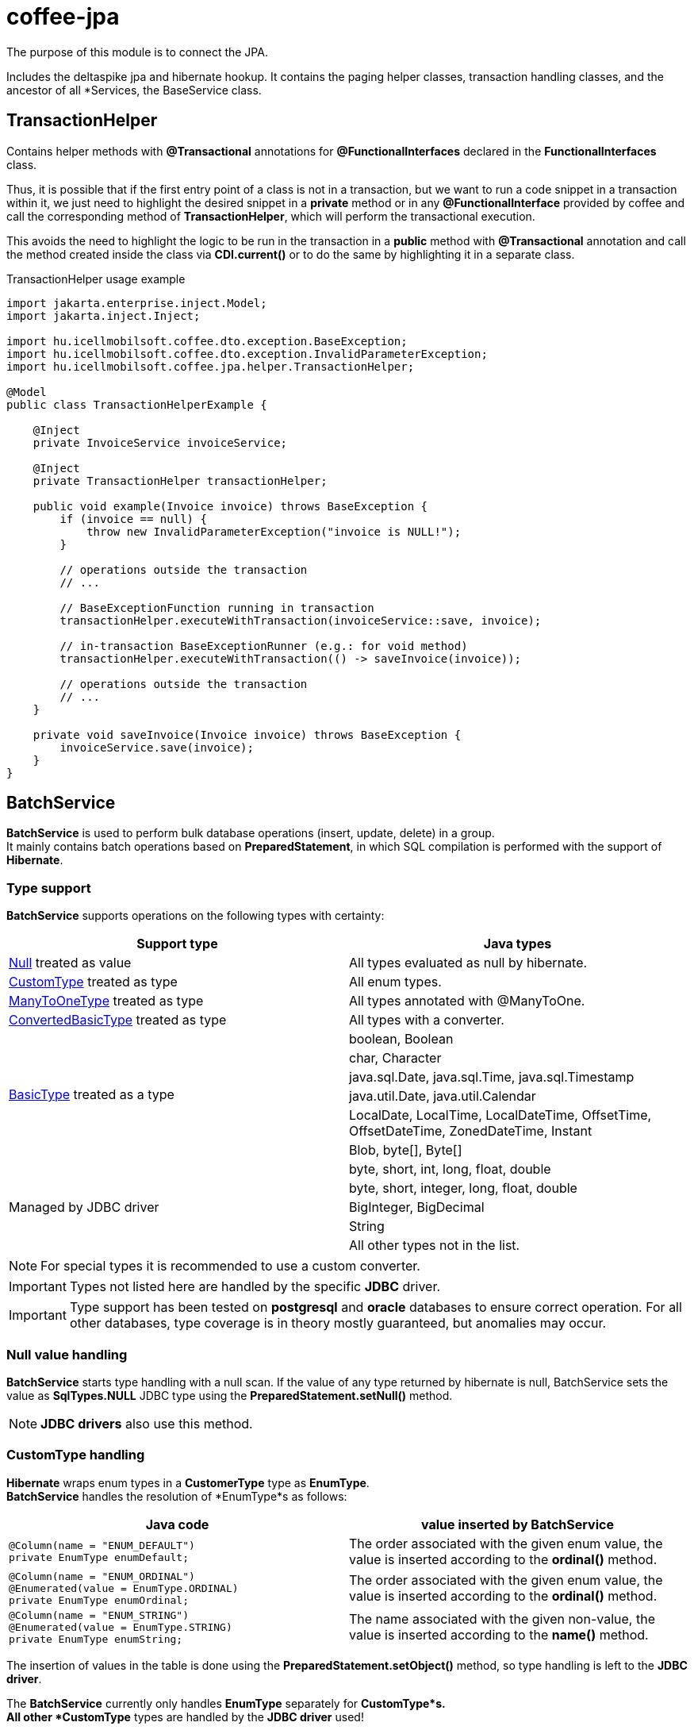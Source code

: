 [#common_core_coffee-jpa]
= coffee-jpa

The purpose of this module is to connect the JPA.

Includes the deltaspike jpa and hibernate hookup.
It contains the paging helper classes, transaction handling classes, and the ancestor of all *Services, the BaseService class.

== TransactionHelper [[TransactionHelper]]

Contains helper methods with *@Transactional* annotations for *@FunctionalInterfaces* declared in the *FunctionalInterfaces* class.

Thus, it is possible that if the first entry point of a class is not in a transaction, but we want to run a code snippet in a transaction within it, we just need to highlight the desired snippet in a *private* method or in any *@FunctionalInterface* provided by coffee and call the corresponding method of *TransactionHelper*, which will perform the transactional execution.

This avoids the need to highlight the logic to be run in the transaction in a *public* method with *@Transactional* annotation and call the method created inside the class via *CDI.current()* or to do the same by highlighting it in a separate class.

.TransactionHelper usage example
[source,java]
----
import jakarta.enterprise.inject.Model;
import jakarta.inject.Inject;

import hu.icellmobilsoft.coffee.dto.exception.BaseException;
import hu.icellmobilsoft.coffee.dto.exception.InvalidParameterException;
import hu.icellmobilsoft.coffee.jpa.helper.TransactionHelper;

@Model
public class TransactionHelperExample {

    @Inject
    private InvoiceService invoiceService;

    @Inject
    private TransactionHelper transactionHelper;

    public void example(Invoice invoice) throws BaseException {
        if (invoice == null) {
            throw new InvalidParameterException("invoice is NULL!");
        }

        // operations outside the transaction
        // ...

        // BaseExceptionFunction running in transaction
        transactionHelper.executeWithTransaction(invoiceService::save, invoice);

        // in-transaction BaseExceptionRunner (e.g.: for void method)
        transactionHelper.executeWithTransaction(() -> saveInvoice(invoice));

        // operations outside the transaction
        // ...
    }

    private void saveInvoice(Invoice invoice) throws BaseException {
        invoiceService.save(invoice);
    }
}
----

== BatchService [[BatchService]]

*BatchService* is used to perform bulk database operations (insert, update, delete) in a group. +
It mainly contains batch operations based on *PreparedStatement*, in which SQL compilation is performed with the support of *Hibernate*.

=== Type support

*BatchService* supports operations on the following types with certainty:

[%header,cols=2]
|===
| Support type
| Java types

| link:#NullValue[Null] treated as value
| All types evaluated as null by hibernate.

| link:#CustomType[CustomType] treated as type
| All enum types.

| link:#ManyToOneType[ManyToOneType] treated as type
| All types annotated with @ManyToOne.

| link:#ConvertedBasicType[ConvertedBasicType] treated as type
| All types with a converter.

.6+| link:#BasicType[BasicType] treated as a type
| boolean, Boolean
| char, Character
| java.sql.Date, java.sql.Time, java.sql.Timestamp
| java.util.Date, java.util.Calendar
| LocalDate, LocalTime, LocalDateTime, OffsetTime, OffsetDateTime, ZonedDateTime, Instant
| Blob, byte[], Byte[]

.5+| Managed by JDBC driver
| byte, short, int, long, float, double
| byte, short, integer, long, float, double
| BigInteger, BigDecimal
| String
| All other types not in the list.
|===

NOTE: For special types it is recommended to use a custom converter.

IMPORTANT: Types not listed here are handled by the specific *JDBC* driver.

IMPORTANT: Type support has been tested on *postgresql* and *oracle* databases to ensure correct operation.
For all other databases, type coverage is in theory mostly guaranteed, but anomalies may occur.

=== Null value handling [[NullValue]]

*BatchService* starts type handling with a null scan.
If the value of any type returned by hibernate is null, BatchService sets the value as *SqlTypes.NULL* JDBC type using the *PreparedStatement.setNull()* method.

NOTE: *JDBC drivers* also use this method.

=== CustomType handling [[CustomType]]

*Hibernate* wraps enum types in a *CustomerType* type as *EnumType*. +
*BatchService* handles the resolution of *EnumType*s as follows:

[%header,cols=2]
|===
| Java code
| value inserted by BatchService

a|
[source,java]
----
@Column(name = "ENUM_DEFAULT")
private EnumType enumDefault;
----
| The order associated with the given enum value, the value is inserted according to the *ordinal()* method.

a|
[source,java]
----
@Column(name = "ENUM_ORDINAL")
@Enumerated(value = EnumType.ORDINAL)
private EnumType enumOrdinal;
----
| The order associated with the given enum value, the value is inserted according to the *ordinal()* method.

a|
[source,java]
----
@Column(name = "ENUM_STRING")
@Enumerated(value = EnumType.STRING)
private EnumType enumString;
----
| The name associated with the given non-value, the value is inserted according to the *name()* method.
|===

The insertion of values in the table is done using the *PreparedStatement.setObject()* method, so type handling is left to the *JDBC driver*.

The *BatchService* currently only handles *EnumType* separately for *CustomType*s. +
All other *CustomType* types are handled by the *JDBC driver* used!

=== ManyToOneType handling [[ManyToOneType]]

Within an entity, fields that use the *@ManyToOne* (jakarta.persistence.ManyToOne) annotation are treated by hibernate as *ManyToOneType*. +
These *ManyToOneType* types are handled by *BatchService* as follows:

[%header,cols="55%,45%"]
|===
| Java code
| value inserted by BatchService

a|
[source,java]
----
@ManyToOne(fetch = FetchType.LAZY)
@JoinColumn(name = "MANY_TO_ONE_SAMPLE_ENTITY")
private SampleEntity manyToOneSampleEntity;
----
| The *BatchService* takes the unique identifier of the given entity and injects it using *EntityHelper.getLazyId()*.
|===

=== ConvertedBasicType handling [[ConvertedBasicType]]

Fields within an entity that have a converter, i.e. have the *@Convert* (jakarta.persistence.Convert) annotation placed on them, are treated by hibernate as *ConvertedBasicType*.

.For example:
[source,java]
----
@Convert(converter = YearMonthAttributeConverter.class)
@Column(name = "YEAR_MONTH")
private YearMonth yearMonth;
----

For this type, *Hibernate* contains the *JDBC* type and all additional settings for the converted value, but the conversion must be done manually.
Thus, the *BatchService* calls the passed converter, and then passes it on to the link:#BasicType[BasicType] management process with the value obtained during the conversion and the *ConvertedBasicType* (BasicType) type set appropriately by hibernate.

=== BasicType handling [[BasicType]]

The *BasicType* type combines the java and jdbc types, so for each java type it contains the corresponding jdbc type.
The separations are thus done according to the jdbc type code stored in the jdbc type.

=== Date type BasicType handling [[DateBasicType]]

*SqlTypes.DATE* *BasicType* types with a jdbc type code *SqlTypes.DATE* are handled by *BatchService* as follows:

[%header,cols=2]
|===
| Java code
| value inserted by BatchService

a|
[source,java]
----
@Column(name = "DATE")
private java.sql.Date date;
----
| Can be set directly, without conversion, using the *PreparedStatement.setDate()* method.

a|
[source,java]
----
@Column(name = "LOCAL_DATE")
private LocalDate localDate;
----
| Converted to *java.sql.Date* type, then set using *PreparedStatement.setDate()* method.

a|
[source,java]
----
@Temporal(TemporalType.DATE)
@Column(name = "DATE_TEMPORAL_DATE")
private java.util.Date dateTemporalDate;
----
| Converted to *java.sql.Date* type, then set using *PreparedStatement.setDate()* method.

a|
[source,java]
----
@Temporal(TemporalType.DATE)
@Column(name = "CALENDAR_TEMPORAL_DATE")
private Calendar calendarTemporalDate;
----
| Converted to *java.sql.Date* type, then set using *PreparedStatement.setDate()* method.

|===

IMPORTANT: Types not in the table are set by the *JDBC driver*.

=== Time type BasicType handling [[TimeBasicType]]

The *SqlTypes.TIME* and *SqlTypes.TIME_WITH_TIMEZONE* jdbc type code *BasicType* types are handled by *BatchService* as follows:

[%header,cols=2]
|===
| Java code
| value inserted by BatchService

a|
[source,java]
----
@Column(name = "TIME")
private Time time;
----
| Can be set directly, without conversion, using the *PreparedStatement.setTime()* method.

a|
[source,java]
----
@Column(name = "LOCAL_TIME")
private LocalTime localTime;
----
| Converted to *java.sql.Time* type, then set using *PreparedStatement.setTime()* method.

a|
[source,java]
----
@Column(name = "OFFSET_TIME")
private OffsetTime offsetTime;
----
| The system returned by *ZoneId.systemDefault()* is converted to a time zone, then converted to *java.sql.Time* and set using the *PreparedStatement.setTime()* method.

a|
[source,java]
----
@Temporal(TemporalType.TIME)
@Column(name = "DATE_TEMPORAL_TIME")
private java.util.Date dateTemporalTime;
----
| Converted to *java.sql.Time* type, then set using *PreparedStatement.setTime()* method.

a|
[source,java]
----
@Temporal(TemporalType.TIME)
@Column(name = "CALENDAR_TEMPORAL_TIME")
private Calendar calendarTemporalTime;
----
| Converted to *java.sql.Time* type, then set using *PreparedStatement.setTime()* method.

|===

For the types listed in the table, if *hibernate.jdbc.time_zone* is set in *persistence.xml*, then the time zone is also passed to the *PreparedStatement.setTime()* method, so that the *JDBC driver* can perform the appropriate time offset according to the time zone.

IMPORTANT: It is up to the *JDBC driver* to set the types not listed in the table.

=== Timestamp type BasicType handling [[TimestampBasicType]]

The *SqlTypes.TIMESTAMP*, *SqlTypes.TIMESTAMP_UTC* and *SqlTypes.TIMESTAMP_WITH_TIMEZONE* jdbc type code *BasicType* types are handled by *BatchService* as follows:

[%header,cols=2]
|===
| Java code
| value inserted by BatchService

a|
[source,java]
----
@Column(name = "TIMESTAMP_DEFAULT")
private Timestamp timestampDefault;
----
| Can be set directly, without conversion, using the *PreparedStatement.setTimestamp()* method.

a|
[source,java]
----
@Column(name = "LOCAL_DATE_TIME")
private LocalDateTime localDateTime;
----
| Converted to *java.sql.Timestamp* type, then set using *PreparedStatement.setTimestamp()* method.

a|
[source,java]
----
@Column(name = "OFFSET_DATE_TIME")
private OffsetDateTime offsetDateTime;
----
| The system returned by *ZoneId.systemDefault()* is converted to a time zone, then converted to *java.sql.Timestamp* type, and set using *PreparedStatement.setTimestamp()* method.

a|
[source,java]
----
@Column(name = "ZONED_DATE_TIME")
private ZonedDateTime zonedDateTime;
----
| The system returned by *ZoneId.systemDefault()* is converted to a time zone, then converted to *java.sql.Timestamp* type and set using *PreparedStatement.setTimestamp()* method.

a|
[source,java]
----
@Column(name = "INSTANT")
private Instant instant;
----
| The system time zone returned by *ZoneId.systemDefault()* is converted to *java.sql.Timestamp* and then set using *PreparedStatement.setTimestamp()*.

a|
[source,java]
----
@Column(name = "DATE_DEFAULT")
private java.util.Date dateDefault;
----
| Converted to *java.sql.Timestamp* type, then set using *PreparedStatement.setTimestamp()* method.

a|
[source,java]
----
@Temporal(TemporalType.TIMESTAMP)
@Column(name = "DATE_TEMPORAL_TS")
private java.util.Date dateTemporalTS;
----
| Converted to *java.sql.Timestamp* type, then set using *PreparedStatement.setTimestamp()* method.

a|
[source,java]
----
@Column(name = "CALENDAR_DEFAULT")
private Calendar calendarDefault;
----
| Converted to *java.sql.Timestamp* type, then set using *PreparedStatement.setTimestamp()* method.

a|
[source,java]
----
@Temporal(TemporalType.TIMESTAMP)
@Column(name = "CALENDAR_TEMPORAL_TS")
private Calendar calendarTemporalTS;
----
| Converted to *java.sql.Timestamp* type, then set using *PreparedStatement.setTimestamp()* method.
|===

For the types listed in the table, if *hibernate.jdbc.time_zone* is set in *persistence.xml*, then the time zone is also passed to the *PreparedStatement.setTimestamp()* method, so that the *JDBC driver* can perform the appropriate time offset according to the time zone.

IMPORTANT: It is up to the *JDBC driver* to set the types not listed in the table.

=== Boolean type BasicType handling [[BooleanBasicType]]

*BasicType* types with *SqlTypes.BOOLEAN* jdbc type code are handled by *BatchService* as follows:

[%header,cols=2]
|===
| Java code
| value inserted by BatchService

a|
[source,java]
----
@Column(name = "BOOLEAN_PRIMITIVE")
private boolean booleanPrimitive;
----
| Can be set directly, without conversion, using the *PreparedStatement.setBoolean()* method.

a|
[source,java]
----
@Column(name = "BOOLEAN_WRAPPER")
private Boolean booleanWrapper;
----
| Can be set directly, without transformation, using the *PreparedStatement.setBoolean()* method.

|===

IMPORTANT: For types not listed in the table, it is up to the *JDBC driver* to set them.

=== Char type BasicType handling [[CharBasicType]]

*BasicType* types with *SqlTypes.BOOLEAN* jdbc type code are handled by *BatchService* as follows:

[%header,cols=2]
|===
| Java Code
| value inserted by BatchService

a|
[source,java]
----
@Column(name = "CHAR_PRIMITIVE")
private char charPrimitive;
----
| Converted to *String* type, then set using *PreparedStatement.setString()* method.

a|
[source,java]
----
@Column(name = "CHAR_WRAPPER")
private Character charWrapper;
----
| Converted to *String* type, then set using *PreparedStatement.setString()* method.

|===

IMPORTANT: Types not listed in the table are set by the *JDBC driver*.

=== Data type BasicType handling [[DataBasicType]]

The *SqlTypes.BLOB*, *SqlTypes.VARBINARY* and *SqlTypes.LONGVARBINARY* jdbc type code *BasicType* types are handled by *BatchService* as follows:

[%header,cols=2]
|===
| Java code
| value inserted by BatchService

a|
[source,java]
----
@Lob
@Column(name = "DEFAULT_BLOB")
private Blob defaultBlob;
----
| Converted to *InputStream* type, then set using *PreparedStatement.setBinaryStream()* method.

a|
[source,java]
----
@Column(name = "PRIMITIVE_BYTE_ARRAY")
private byte[] primitiveByteArray;
----
| Can be set directly, without conversion, using the *PreparedStatement.setBytes()* method.

a|
[source,java]
----
@Column(name = "WRAPPER_BYTE_ARRAY")
private Byte[] wrapperByteArray;
----
| Converted to primitive *byte[]* type, then set using *PreparedStatement.setBytes()* method.

a|
[source,java]
----
@Lob
@Column(name = "LOB_PRIMITIVE_BYTE_ARRAY")
private byte[] lobPrimitiveByteArray;
----
| Can be set directly, without conversion, using the *PreparedStatement.setBytes()* method.

a|
[source,java]
----
@Lob
@Column(name = "LOB_WRAPPER_BYTE_ARRAY")
private Byte[] lobWrapperByteArray;
----
| Converted to primitive *byte[]* type, then set using *PreparedStatement.setBytes()* method.

|===

IMPORTANT: The *JDBC driver* is responsible for setting types not included in the table.

== microprofile-health support

The *DatabaseHealth* can check if the database is reachable.
The *DatabasePoolHealth* can check how loaded the connection pool used for operations to the database is.

.Startup example
[source,java]
----
@ApplicationScoped
public class DatabaseHealthCheck {

    @Inject
    private DatabaseHealth databaseHealth;

    public HealthCheckResponse checkDatabaseConnection() {
        DatabaseHealthResourceConfig config = new DatabaseHealthResourceConfig();
        config.setBuilderName("oracle");
        config.setDatasourceUrl(DatabaseHealthConstant.Database.ORACLE_DATASOURCE_URL);
        config.setDsName(DatabaseHealthConstant.Database.DEFAULT_DATASOURCE_NAME);
        try {
            return databaseHealth.checkDatabaseConnection(config);
        }catch (BaseException e) {
            // need to be careful with exceptions, because the probe check will fail if we don't handle the exception correctly
            return HealthCheckResponse.builder().name("oracle").up().build();
        }
    }
    
    @Produces
    @Startup
    public HealthCheck produceDataBaseCheck() {
        return this::checkDatabaseConnection;
    }
}
----

.Readiness example
[source,java]
----
@ApplicationScoped
public class DatabaseHealthCheck {

    @Inject
    private DatabaseHealth databaseHealth;

    public HealthCheckResponse checkDatabasePoolUsage() {
        try {
            return databasePoolHealth.checkDatabasePoolUsage("oracle");
        }catch (BaseException e) {
            return HealthCheckResponse.builder().name("oracle").up().build();
        }
    }
    
    @Produces
    @Readiness
    public HealthCheck produceDataBasePoolCheck() {
        return this::checkDatabasePoolUsage;
    }
}
----